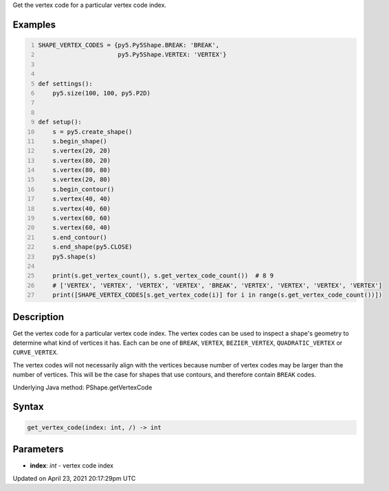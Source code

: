 .. title: get_vertex_code()
.. slug: py5shape_get_vertex_code
.. date: 2021-04-23 20:17:29 UTC+00:00
.. tags:
.. category:
.. link:
.. description: py5 get_vertex_code() documentation
.. type: text

Get the vertex code for a particular vertex code index.

Examples
========

.. raw:: html

    <div class="example-table">

.. raw:: html

    <div class="example-row"><div class="example-cell-image">

.. image:: /images/reference/Py5Shape_get_vertex_code_0.png
    :alt: example picture for get_vertex_code()

.. raw:: html

    </div><div class="example-cell-code">

.. code:: python
    :number-lines:

    SHAPE_VERTEX_CODES = {py5.Py5Shape.BREAK: 'BREAK',
                          py5.Py5Shape.VERTEX: 'VERTEX'}


    def settings():
        py5.size(100, 100, py5.P2D)


    def setup():
        s = py5.create_shape()
        s.begin_shape()
        s.vertex(20, 20)
        s.vertex(80, 20)
        s.vertex(80, 80)
        s.vertex(20, 80)
        s.begin_contour()
        s.vertex(40, 40)
        s.vertex(40, 60)
        s.vertex(60, 60)
        s.vertex(60, 40)
        s.end_contour()
        s.end_shape(py5.CLOSE)
        py5.shape(s)

        print(s.get_vertex_count(), s.get_vertex_code_count())  # 8 9
        # ['VERTEX', 'VERTEX', 'VERTEX', 'VERTEX', 'BREAK', 'VERTEX', 'VERTEX', 'VERTEX', 'VERTEX']
        print([SHAPE_VERTEX_CODES[s.get_vertex_code(i)] for i in range(s.get_vertex_code_count())])

.. raw:: html

    </div></div>

.. raw:: html

    </div>

Description
===========

Get the vertex code for a particular vertex code index. The vertex codes can be used to inspect a shape's geometry to determine what kind of vertices it has. Each can be one of ``BREAK``, ``VERTEX``, ``BEZIER_VERTEX``, ``QUADRATIC_VERTEX`` or ``CURVE_VERTEX``.

The vertex codes will not necessarily align with the vertices because number of vertex codes may be larger than the number of vertices. This will be the case for shapes that use contours, and therefore contain ``BREAK`` codes.

Underlying Java method: PShape.getVertexCode

Syntax
======

.. code:: python

    get_vertex_code(index: int, /) -> int

Parameters
==========

* **index**: `int` - vertex code index


Updated on April 23, 2021 20:17:29pm UTC


